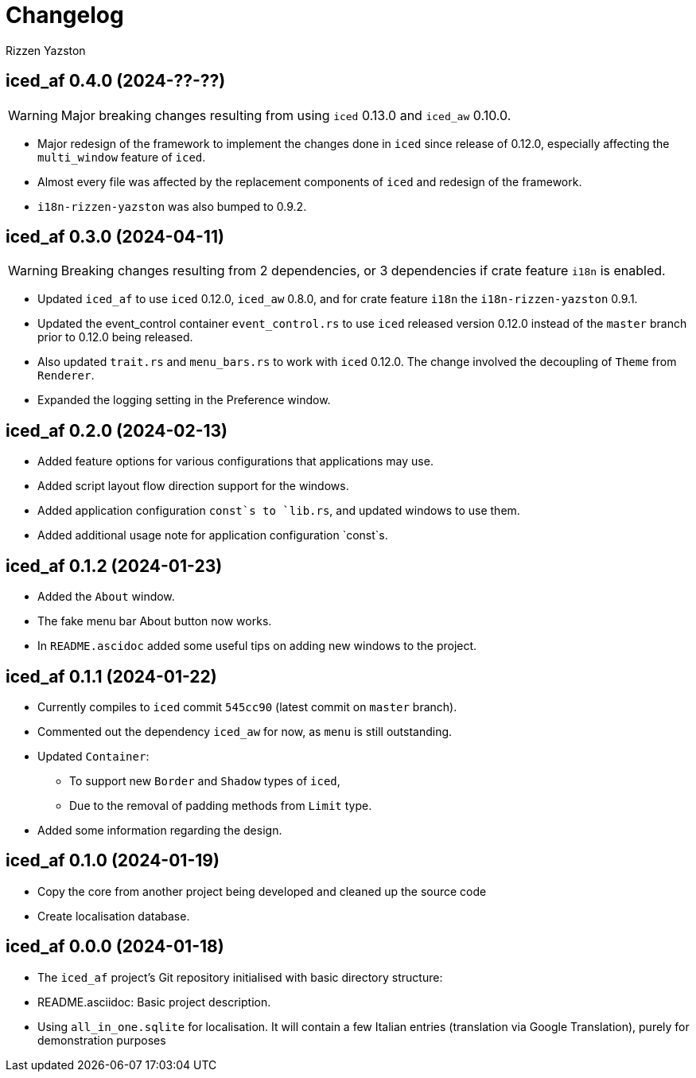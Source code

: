 = Changelog
Rizzen Yazston

== iced_af 0.4.0 (2024-??-??)

WARNING: Major breaking changes resulting from using `iced` 0.13.0 and `iced_aw` 0.10.0.

* Major redesign of the framework to implement the changes done in `iced` since release of 0.12.0, especially affecting the `multi_window` feature of `iced`.

* Almost every file was affected by the replacement components of `iced` and redesign of the framework.

* `i18n-rizzen-yazston` was also bumped to 0.9.2. 

== iced_af 0.3.0 (2024-04-11)

WARNING: Breaking changes resulting from 2 dependencies, or 3 dependencies if crate feature `i18n` is enabled.

* Updated `iced_af` to use `iced` 0.12.0, `iced_aw` 0.8.0, and for crate feature `i18n` the `i18n-rizzen-yazston` 0.9.1. 

* Updated the event_control container `event_control.rs` to use `iced` released version 0.12.0 instead of the `master` branch prior to 0.12.0 being released.

* Also updated `trait.rs` and `menu_bars.rs` to work with `iced` 0.12.0. The change involved the decoupling of `Theme` from `Renderer`.

* Expanded the logging setting in the Preference window.

== iced_af 0.2.0 (2024-02-13)

* Added feature options for various configurations that applications may use.

* Added script layout flow direction support for the windows.

* Added application configuration `const`s to `lib.rs`, and updated windows to use them.

* Added additional usage note for application configuration `const`s.

== iced_af 0.1.2 (2024-01-23)

* Added the `About` window.

* The fake menu bar About button now works.

* In `README.ascidoc` added some useful tips on adding new windows to the project.

== iced_af 0.1.1 (2024-01-22)

* Currently compiles to `iced` commit `545cc90` (latest commit on `master` branch).

* Commented out the dependency `iced_aw` for now, as `menu` is still outstanding.

* Updated `Container`:

** To support new `Border` and `Shadow` types of `iced`,

** Due to the removal of padding methods from `Limit` type.

* Added some information regarding the design.

== iced_af 0.1.0 (2024-01-19)

* Copy the core from another project being developed and cleaned up the source code

* Create localisation database.

== iced_af 0.0.0 (2024-01-18)

* The `iced_af` project's Git repository initialised with basic directory structure:

* README.asciidoc: Basic project description.

* Using `all_in_one.sqlite` for localisation. It will contain a few Italian entries (translation via Google Translation), purely for demonstration purposes
